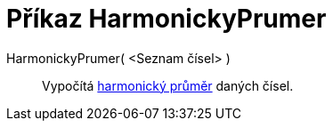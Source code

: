 = Příkaz HarmonickyPrumer
:page-en: commands/HarmonicMean
ifdef::env-github[:imagesdir: /cs/modules/ROOT/assets/images]

HarmonickyPrumer( <Seznam čísel> )::
  Vypočítá https://en.wikipedia.org/wiki/cs:Harmonick%C3%BD_pr%C5%AFm%C4%9Br[harmonický průměr] daných čísel.
